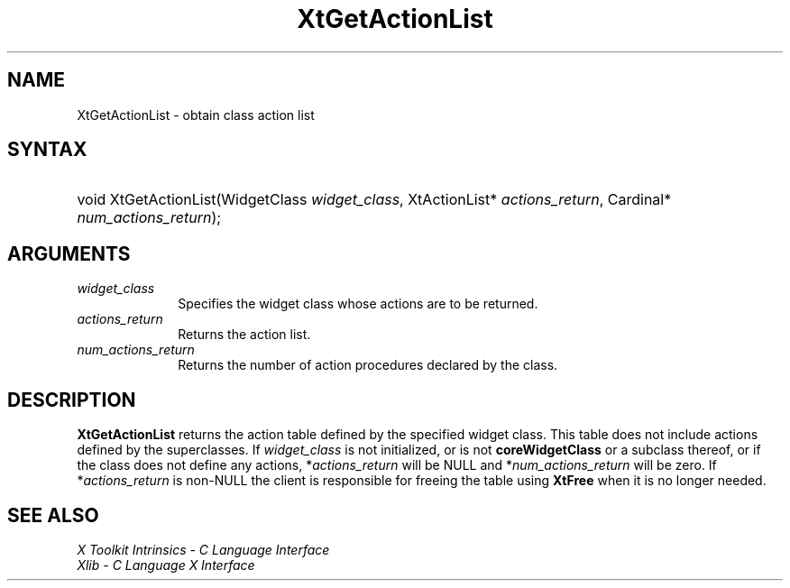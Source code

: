 .\" Copyright (c) 1993, 1994  X Consortium
.\"
.\" Permission is hereby granted, free of charge, to any person obtaining a
.\" copy of this software and associated documentation files (the "Software"),
.\" to deal in the Software without restriction, including without limitation
.\" the rights to use, copy, modify, merge, publish, distribute, sublicense,
.\" and/or sell copies of the Software, and to permit persons to whom the
.\" Software furnished to do so, subject to the following conditions:
.\"
.\" The above copyright notice and this permission notice shall be included in
.\" all copies or substantial portions of the Software.
.\"
.\" THE SOFTWARE IS PROVIDED "AS IS", WITHOUT WARRANTY OF ANY KIND, EXPRESS OR
.\" IMPLIED, INCLUDING BUT NOT LIMITED TO THE WARRANTIES OF MERCHANTABILITY,
.\" FITNESS FOR A PARTICULAR PURPOSE AND NONINFRINGEMENT.  IN NO EVENT SHALL
.\" THE X CONSORTIUM BE LIABLE FOR ANY CLAIM, DAMAGES OR OTHER LIABILITY,
.\" WHETHER IN AN ACTION OF CONTRACT, TORT OR OTHERWISE, ARISING FROM, OUT OF
.\" OR IN CONNECTION WITH THE SOFTWARE OR THE USE OR OTHER DEALINGS IN THE
.\" SOFTWARE.
.\"
.\" Except as contained in this notice, the name of the X Consortium shall not
.\" be used in advertising or otherwise to promote the sale, use or other
.\" dealing in this Software without prior written authorization from the
.\" X Consortium.
.\"
.ds tk X Toolkit
.ds xT X Toolkit Intrinsics \- C Language Interface
.ds xI Intrinsics
.ds xW X Toolkit Athena Widgets \- C Language Interface
.ds xL Xlib \- C Language X Interface
.ds xC Inter-Client Communication Conventions Manual
.ds Rn 3
.ds Vn 2.2
.hw XtGet-Action-List wid-get
.na
.de Ds
.nf
.in +0.4i
.ft CW
..
.de De
.ce 0
.fi
..
.de IN		\" send an index entry to the stderr
..
.de Pn
.ie t \\$1\fB\^\\$2\^\fR\\$3
.el \\$1\fI\^\\$2\^\fP\\$3
..
.de ZN
.ie t \fB\^\\$1\^\fR\\$2
.el \fI\^\\$1\^\fP\\$2
..
.de ny
..
.ny 0
.TH XtGetActionList __libmansuffix__ __xorgversion__ "XT FUNCTIONS"
.SH NAME
XtGetActionList \- obtain class action list
.SH SYNTAX
.HP
void XtGetActionList(WidgetClass \fIwidget_class\fP, XtActionList*
\fIactions_return\fP, Cardinal* \fInum_actions_return\fP);
.SH ARGUMENTS
.IP \fIwidget_class\fP 1i
Specifies the widget class whose actions are to be returned.
.IP \fIactions_return\fP 1i
Returns the action list.
.IP \fInum_actions_return\fP 1i
Returns the number of action procedures declared by the class.
.SH DESCRIPTION
.BR XtGetActionList
returns the action table defined by the specified widget class. This
table does not include actions defined by the superclasses. If
\fIwidget_class\fP is not initialized, or is not
.BR coreWidgetClass
or a subclass thereof, or if the class does not define any actions,
*\fIactions_return\fP will be NULL and *\fInum_actions_return\fP will
be zero. If *\fIactions_return\fP is non-NULL the client is responsible
for freeing the table using
.BR XtFree
when it is no longer needed.
.SH "SEE ALSO"
.br
\fI\*(xT\fP
.br
\fI\*(xL\fP
